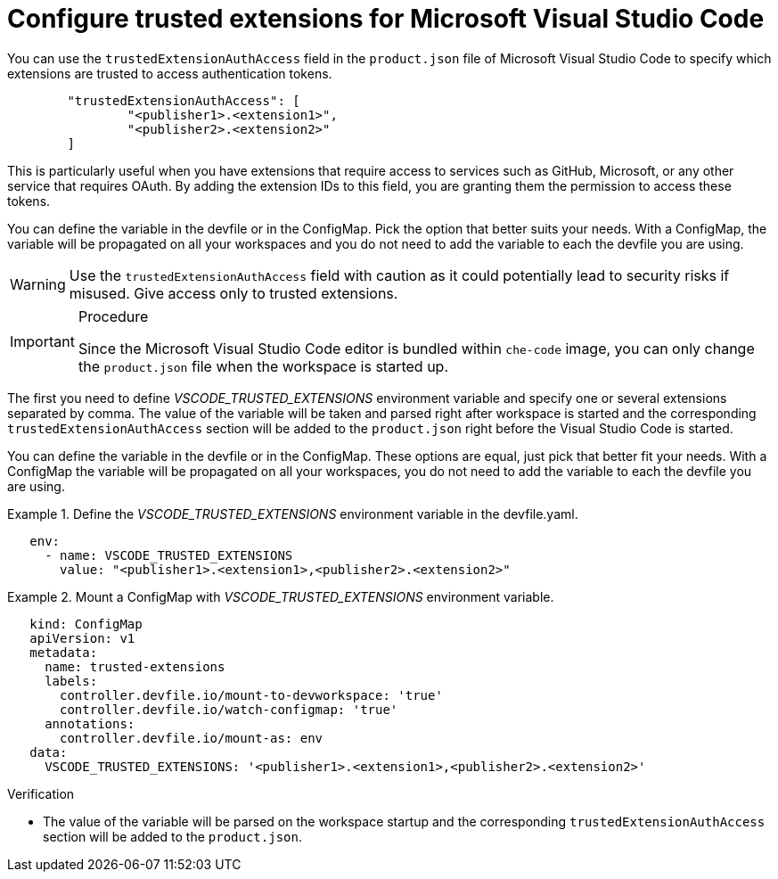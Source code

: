 :_content-type: PROCEDURE
:description: Configure trusted extensions for Microsoft Visual Studio Code
:keywords: extensions, vs-code, vsx, open-vsx, marketplace
:navtitle: Configure trusted extensions for Microsoft Visual Studio Code

[id="visual-studio-code-trusted-extensions"]
= Configure trusted extensions for Microsoft Visual Studio Code


You can use the `trustedExtensionAuthAccess` field in the `product.json` file of Microsoft Visual Studio Code to specify which extensions are trusted to access authentication tokens.
[source,json]
----
	"trustedExtensionAuthAccess": [
		"<publisher1>.<extension1>",
		"<publisher2>.<extension2>"
	]
----

This is particularly useful when you have extensions that require access to services such as GitHub, Microsoft, or any other service that requires OAuth. By adding the extension IDs to this field, you are granting them the permission to access these tokens.

You can define the variable in the devfile or in the ConfigMap. Pick the option that better suits your needs.
With a ConfigMap, the variable will be propagated on all your workspaces and you do not need to add the variable to each the devfile you are using.
[WARNING]
====
Use the `trustedExtensionAuthAccess` field with caution as it could potentially lead to security risks if misused. Give access only to trusted extensions.
====

.Procedure
[IMPORTANT]
====
Since the Microsoft Visual Studio Code editor is bundled within `che-code` image, you can only change the `product.json` file when the workspace is started up.
====

The first you need to define __VSCODE_TRUSTED_EXTENSIONS__ environment variable and specify one or several extensions separated by comma. The value of the variable will be taken and parsed right after workspace is started and the corresponding `trustedExtensionAuthAccess` section will be added to the `product.json` right before the Visual Studio Code is started.

You can define the variable in the devfile or in the ConfigMap. These options are equal, just pick that better fit your needs.
With a ConfigMap the variable will be propagated on all your workspaces, you do not need to add the variable to each the devfile you are using.

.Define the __VSCODE_TRUSTED_EXTENSIONS__ environment variable in the devfile.yaml.
====
[source,yaml]
----
   env:
     - name: VSCODE_TRUSTED_EXTENSIONS
       value: "<publisher1>.<extension1>,<publisher2>.<extension2>"
----
====

.Mount a ConfigMap with __VSCODE_TRUSTED_EXTENSIONS__ environment variable.
====
[source,yaml]
----
   kind: ConfigMap
   apiVersion: v1
   metadata:
     name: trusted-extensions
     labels:
       controller.devfile.io/mount-to-devworkspace: 'true'
       controller.devfile.io/watch-configmap: 'true'
     annotations:
       controller.devfile.io/mount-as: env
   data:
     VSCODE_TRUSTED_EXTENSIONS: '<publisher1>.<extension1>,<publisher2>.<extension2>'
----
====

.Verification

* The value of the variable will be parsed on the workspace startup and the corresponding `trustedExtensionAuthAccess` section will be added to the `product.json`.
